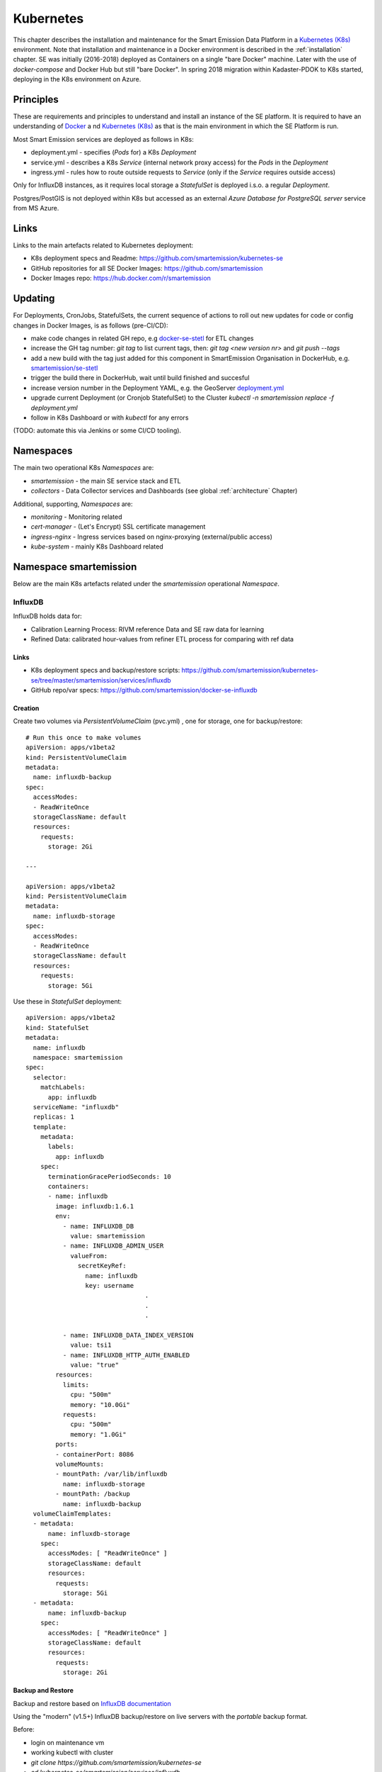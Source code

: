 .. _kubernetes:

==========
Kubernetes
==========

This chapter describes the installation and maintenance for the Smart Emission Data Platform in a
`Kubernetes (K8s) <https://kubernetes.io/>`_ environment.
Note that installation and maintenance in a Docker environment is described in
the :ref:`installation` chapter. SE was initially (2016-2018) deployed as Containers on a single "bare Docker" machine.
Later with the use of `docker-compose` and Docker Hub but still "bare Docker". In spring 2018 migration within Kadaster-PDOK
to K8s started, deploying in the K8s environment on Azure.

Principles
==========

These are requirements and principles to understand and install an instance of the SE platform.
It is required to have an understanding of `Docker <https://www.docker.com>`_ a
nd `Kubernetes (K8s) <https://kubernetes.io/>`_
as that is the main environment in which the SE Platform is run.

Most Smart Emission services are deployed as follows in K8s:

* deployment.yml - specifies (`Pods` for) a K8s `Deployment`
* service.yml - describes a K8s `Service` (internal network proxy access) for the `Pods` in the `Deployment`
* ingress.yml - rules how to route outside requests to `Service` (only if the `Service` requires outside access)

Only for InfluxDB instances, as it requires local
storage a `StatefulSet` is deployed i.s.o. a regular `Deployment`.

Postgres/PostGIS is not deployed within K8s but accessed as an external
`Azure Database for PostgreSQL server` service from MS Azure.

Links
=====

Links to the main artefacts related to Kubernetes deployment:

* K8s deployment specs and Readme: https://github.com/smartemission/kubernetes-se
* GitHub repositories for all SE Docker Images: https://github.com/smartemission
* Docker Images repo: https://hub.docker.com/r/smartemission

Updating
========

For Deployments, CronJobs, StatefulSets, the current sequence of actions to roll out
new updates for code or config changes in Docker Images, is as follows (pre-CI/CD):

* make code changes in related GH repo, e.g `docker-se-stetl <https://github.com/smartemission/docker-se-stetl>`_ for ETL changes
* increase the GH tag number: `git tag` to list current tags, then: `git tag <new version nr>` and `git push --tags`
* add a new build with the tag just added for this component in SmartEmission Organisation in DockerHub, e.g. `smartemission/se-stetl <https://hub.docker.com/r/smartemission/se-stetl/~/settings/automated-builds/>`_
* trigger the build there in DockerHub, wait until build finished and succesful
* increase version number in the Deployment YAML, e.g. the GeoServer  `deployment.yml <https://github.com/smartemission/kubernetes-se/blob/master/smartemission/services/geoserver/deployment.yml>`_
* upgrade current Deployment (or Cronjob StatefulSet) to the Cluster `kubectl -n smartemission replace  -f deployment.yml`
* follow in K8s Dashboard or with `kubectl` for any errors

(TODO: automate this via Jenkins or some CI/CD tooling).

Namespaces
==========

The main two operational K8s `Namespaces` are:

* `smartemission` - the main SE service stack and ETL
* `collectors` - Data Collector services and Dashboards (see global :ref:`architecture` Chapter)

Additional, supporting, `Namespaces` are:

* `monitoring` - Monitoring related
* `cert-manager` - (Let's Encrypt) SSL certificate management
* `ingress-nginx` - Ingress services based on nginx-proxying (external/public access)
* `kube-system` - mainly K8s Dashboard related


Namespace smartemission
=======================

Below are the main K8s artefacts related under the `smartemission` operational `Namespace`.


InfluxDB
--------

InfluxDB holds data for:

* Calibration Learning Process: RIVM reference Data and SE raw data for learning
* Refined Data: calibrated hour-values from refiner ETL process for comparing with ref data

Links
~~~~~

* K8s deployment specs and backup/restore scripts: https://github.com/smartemission/kubernetes-se/tree/master/smartemission/services/influxdb
* GitHub repo/var specs: https://github.com/smartemission/docker-se-influxdb

Creation
~~~~~~~~

Create two volumes via `PersistentVolumeClaim` (pvc.yml) , one for storage, one for backup/restore: ::

	# Run this once to make volumes
	apiVersion: apps/v1beta2
	kind: PersistentVolumeClaim
	metadata:
	  name: influxdb-backup
	spec:
	  accessModes:
	  - ReadWriteOnce
	  storageClassName: default
	  resources:
	    requests:
	      storage: 2Gi

	---

	apiVersion: apps/v1beta2
	kind: PersistentVolumeClaim
	metadata:
	  name: influxdb-storage
	spec:
	  accessModes:
	  - ReadWriteOnce
	  storageClassName: default
	  resources:
	    requests:
	      storage: 5Gi


Use these in `StatefulSet` deployment: ::

	apiVersion: apps/v1beta2
	kind: StatefulSet
	metadata:
	  name: influxdb
	  namespace: smartemission
	spec:
	  selector:
	    matchLabels:
	      app: influxdb
	  serviceName: "influxdb"
	  replicas: 1
	  template:
	    metadata:
	      labels:
	        app: influxdb
	    spec:
	      terminationGracePeriodSeconds: 10
	      containers:
	      - name: influxdb
	        image: influxdb:1.6.1
	        env:
	          - name: INFLUXDB_DB
	            value: smartemission
	          - name: INFLUXDB_ADMIN_USER
	            valueFrom:
	              secretKeyRef:
	                name: influxdb
	                key: username
					.
					.
					.

	          - name: INFLUXDB_DATA_INDEX_VERSION
	            value: tsi1
	          - name: INFLUXDB_HTTP_AUTH_ENABLED
	            value: "true"
	        resources:
	          limits:
	            cpu: "500m"
	            memory: "10.0Gi"
	          requests:
	            cpu: "500m"
	            memory: "1.0Gi"
	        ports:
	        - containerPort: 8086
	        volumeMounts:
	        - mountPath: /var/lib/influxdb
	          name: influxdb-storage
	        - mountPath: /backup
	          name: influxdb-backup
	  volumeClaimTemplates:
	  - metadata:
	      name: influxdb-storage
	    spec:
	      accessModes: [ "ReadWriteOnce" ]
	      storageClassName: default
	      resources:
	        requests:
	          storage: 5Gi
	  - metadata:
	      name: influxdb-backup
	    spec:
	      accessModes: [ "ReadWriteOnce" ]
	      storageClassName: default
	      resources:
	        requests:
	          storage: 2Gi

Backup and Restore
~~~~~~~~~~~~~~~~~~

Backup and restore based on
`InfluxDB documentation <https://docs.influxdata.com/influxdb/v1.6/administration/backup_and_restore>`_

Using the "modern" (v1.5+) InfluxDB backup/restore on live servers with the `portable` backup format.

Before:

* login on maintenance vm
* working kubectl with cluster
* `git clone https://github.com/smartemission/kubernetes-se`
* `cd kubernetes-se/smartemission/services/influxdb`

Example backup/restore ::

	# Test initial
	./test.sh

	# Backup
	./backup.sh influxdb-smartemission_181123.tar.gz

	# Restore
	./restore.sh influxdb-smartemission_181123.tar.gz

	# Test the restore
	./test.sh

CronJobs
--------

K8s `Cronjobs` are applied for all SE ETL.
CronJobs run jobs on a time-based schedule. These automated jobs run like Cron tasks on a Linux or UNIX system.

Links
~~~~~

* GitHub repository: https://github.com/smartemission/docker-se-stetl
* Docker Image: https://hub.docker.com/r/smartemission/se-stetl
* K8s `CronJobs`: https://github.com/smartemission/kubernetes-se/tree/master/smartemission/cronjobs

Implementation
~~~~~~~~~~~~~~

All ETL is based on `the Stetl ETL framework <http://stetl.org>`_.
A single Docker Image based on the official Stetl Docker Image
contains all ETL processes. A start-up parameter determines the specific ETL process to run.
Design of the ETL is described in the :ref:`data` chapter.


